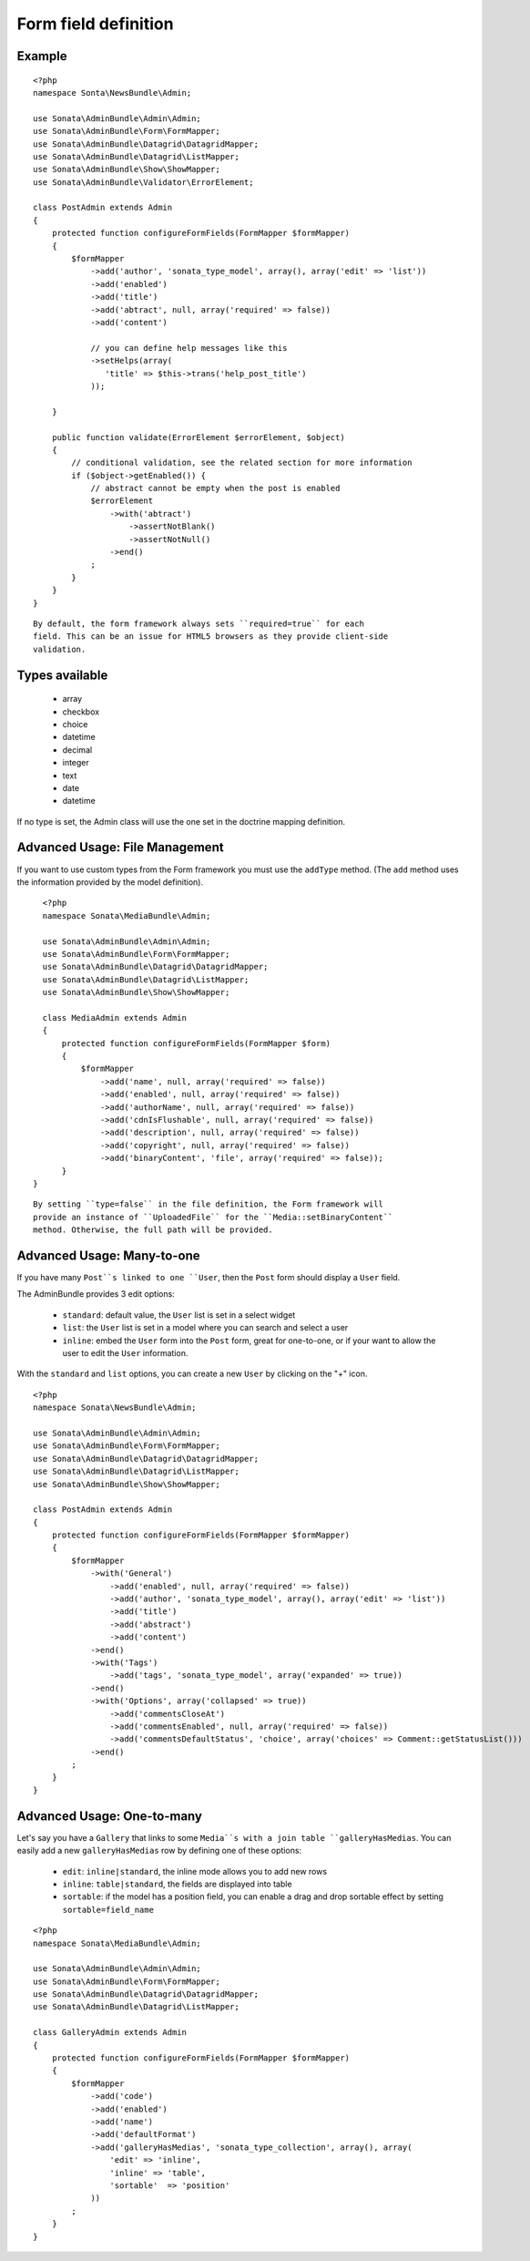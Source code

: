 Form field definition
=====================

Example
-------

::

    <?php
    namespace Sonta\NewsBundle\Admin;

    use Sonata\AdminBundle\Admin\Admin;
    use Sonata\AdminBundle\Form\FormMapper;
    use Sonata\AdminBundle\Datagrid\DatagridMapper;
    use Sonata\AdminBundle\Datagrid\ListMapper;
    use Sonata\AdminBundle\Show\ShowMapper;
    use Sonata\AdminBundle\Validator\ErrorElement;

    class PostAdmin extends Admin
    {
        protected function configureFormFields(FormMapper $formMapper)
        {
            $formMapper
                ->add('author', 'sonata_type_model', array(), array('edit' => 'list'))
                ->add('enabled')
                ->add('title')
                ->add('abtract', null, array('required' => false))
                ->add('content')

                // you can define help messages like this
                ->setHelps(array(
                   'title' => $this->trans('help_post_title')
                ));

        }

        public function validate(ErrorElement $errorElement, $object)
        {
            // conditional validation, see the related section for more information
            if ($object->getEnabled()) {
                // abstract cannot be empty when the post is enabled
                $errorElement
                    ->with('abtract')
                        ->assertNotBlank()
                        ->assertNotNull()
                    ->end()
                ;
            }
        }
    }

::

    By default, the form framework always sets ``required=true`` for each
    field. This can be an issue for HTML5 browsers as they provide client-side
    validation.


Types available
---------------

    - array
    - checkbox
    - choice
    - datetime
    - decimal
    - integer
    - text
    - date
    - datetime

If no type is set, the Admin class will use the one set in the doctrine mapping
definition.

Advanced Usage: File Management
--------------------------------

If you want to use custom types from the Form framework you must use the
``addType`` method. (The ``add`` method uses the information provided by the
model definition).

::

    <?php
    namespace Sonata\MediaBundle\Admin;

    use Sonata\AdminBundle\Admin\Admin;
    use Sonata\AdminBundle\Form\FormMapper;
    use Sonata\AdminBundle\Datagrid\DatagridMapper;
    use Sonata\AdminBundle\Datagrid\ListMapper;
    use Sonata\AdminBundle\Show\ShowMapper;

    class MediaAdmin extends Admin
    {
        protected function configureFormFields(FormMapper $form)
        {
            $formMapper
                ->add('name', null, array('required' => false))
                ->add('enabled', null, array('required' => false))
                ->add('authorName', null, array('required' => false))
                ->add('cdnIsFlushable', null, array('required' => false))
                ->add('description', null, array('required' => false))
                ->add('copyright', null, array('required' => false))
                ->add('binaryContent', 'file', array('required' => false));
        }
  }

::

    By setting ``type=false`` in the file definition, the Form framework will
    provide an instance of ``UploadedFile`` for the ``Media::setBinaryContent``
    method. Otherwise, the full path will be provided.

Advanced Usage: Many-to-one
----------------------------

If you have many ``Post``s linked to one ``User``, then the ``Post`` form should
display a ``User`` field.

The AdminBundle provides 3 edit options:

 - ``standard``: default value, the ``User`` list is set in a select widget
 - ``list``: the ``User`` list is set in a model where you can search and select a user
 - ``inline``: embed the ``User`` form into the ``Post`` form, great for one-to-one, or if your want to allow the user to edit the ``User`` information.

With the ``standard`` and ``list`` options, you can create a new ``User`` by clicking on the "+" icon.

::

    <?php
    namespace Sonata\NewsBundle\Admin;

    use Sonata\AdminBundle\Admin\Admin;
    use Sonata\AdminBundle\Form\FormMapper;
    use Sonata\AdminBundle\Datagrid\DatagridMapper;
    use Sonata\AdminBundle\Datagrid\ListMapper;
    use Sonata\AdminBundle\Show\ShowMapper;

    class PostAdmin extends Admin
    {
        protected function configureFormFields(FormMapper $formMapper)
        {
            $formMapper
                ->with('General')
                    ->add('enabled', null, array('required' => false))
                    ->add('author', 'sonata_type_model', array(), array('edit' => 'list'))
                    ->add('title')
                    ->add('abstract')
                    ->add('content')
                ->end()
                ->with('Tags')
                    ->add('tags', 'sonata_type_model', array('expanded' => true))
                ->end()
                ->with('Options', array('collapsed' => true))
                    ->add('commentsCloseAt')
                    ->add('commentsEnabled', null, array('required' => false))
                    ->add('commentsDefaultStatus', 'choice', array('choices' => Comment::getStatusList()))
                ->end()
            ;
        }
    }

Advanced Usage: One-to-many
----------------------------

Let's say you have a ``Gallery`` that links to some ``Media``s with a join table
``galleryHasMedias``. You can easily add a new ``galleryHasMedias`` row by
defining one of these options:

  - ``edit``: ``inline|standard``, the inline mode allows you to add new rows
  - ``inline``: ``table|standard``, the fields are displayed into table
  - ``sortable``: if the model has a position field, you can enable a drag and
    drop sortable effect by setting ``sortable=field_name``

::

    <?php
    namespace Sonata\MediaBundle\Admin;

    use Sonata\AdminBundle\Admin\Admin;
    use Sonata\AdminBundle\Form\FormMapper;
    use Sonata\AdminBundle\Datagrid\DatagridMapper;
    use Sonata\AdminBundle\Datagrid\ListMapper;

    class GalleryAdmin extends Admin
    {
        protected function configureFormFields(FormMapper $formMapper)
        {
            $formMapper
                ->add('code')
                ->add('enabled')
                ->add('name')
                ->add('defaultFormat')
                ->add('galleryHasMedias', 'sonata_type_collection', array(), array(
                    'edit' => 'inline',
                    'inline' => 'table',
                    'sortable'  => 'position'
                ))
            ;
        }
    }
